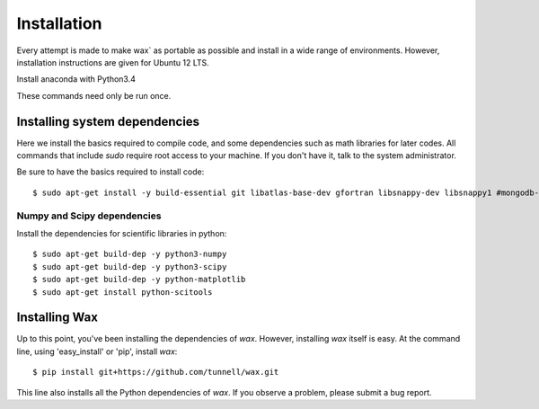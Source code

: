 ============
Installation
============

Every attempt is made to make wax` as portable as possible and install in a wide range of environments.  However,
installation instructions are given for Ubuntu 12 LTS.

Install anaconda with Python3.4

These commands need only be run once.


Installing system dependencies
==============================

Here we install the basics required to compile code, and some dependencies such as math libraries for later codes.  All commands that include `sudo` require root access to your machine.  If you don't have it, talk to the system administrator.


Be sure to have the basics required to install code::

    $ sudo apt-get install -y build-essential git libatlas-base-dev gfortran libsnappy-dev libsnappy1 #mongodb-dev libboost-all-dev


Numpy and Scipy dependencies
----------------------------

Install the dependencies for scientific libraries in python::

    $ sudo apt-get build-dep -y python3-numpy
    $ sudo apt-get build-dep -y python3-scipy
    $ sudo apt-get build-dep -y python-matplotlib
    $ sudo apt-get install python-scitools



Installing Wax
===============

Up to this point, you've been installing the dependencies of `wax`.  However, installing `wax` itself is easy.  At the
command line, using 'easy_install' or 'pip', install `wax`::

    $ pip install git+https://github.com/tunnell/wax.git

This line also installs all the Python dependencies of `wax`. If you observe a problem, please submit a bug report.


